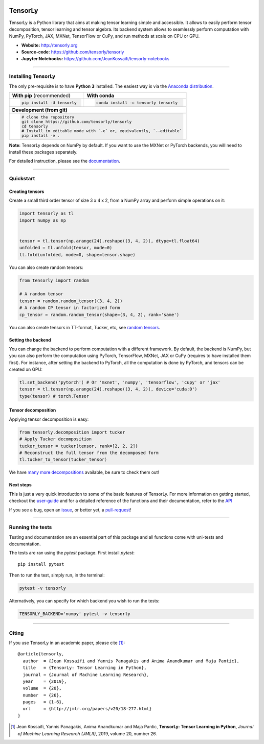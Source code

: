 .. image:: https://badge.fury.io/py/tensorly.svg
    :target: https://badge.fury.io/py/tensorly

.. image:: https://anaconda.org/tensorly/tensorly/badges/version.svg   
    :target: https://anaconda.org/tensorly/tensorly

.. image:: https://github.com/tensorly/tensorly/workflows/Test%20TensorLy/badge.svg
    :target: https://github.com/tensorly/tensorly/actions?query=workflow%3A%22Test+TensorLy%22

.. image:: https://codecov.io/gh/tensorly/tensorly/branch/master/graph/badge.svg?token=mnZ234sGSA
    :target: https://codecov.io/gh/tensorly/tensorly

.. image:: https://img.shields.io/badge/Slack-join-brightgreen
    :target: https://join.slack.com/t/tensorly/shared_invite/zt-wqnts2sk-wbiRX6ml~Xt6~GDYWRPFfg


========
TensorLy
========
   

TensorLy is a Python library that aims at making tensor learning simple and accessible. It allows to easily perform tensor decomposition, tensor learning and tensor algebra. Its backend system allows to seamlessly perform computation with NumPy, PyTorch, JAX, MXNet, TensorFlow or CuPy, and run methods at scale on CPU or GPU.

- **Website:** http://tensorly.org
- **Source-code:**  https://github.com/tensorly/tensorly
- **Jupyter Notebooks:** https://github.com/JeanKossaifi/tensorly-notebooks

----------------------------

Installing TensorLy
===================

The only pre-requisite is to have **Python 3** installed. The easiest way is via the `Anaconda distribution <https://www.anaconda.com/download/>`_.

+-------------------------------------------+---------------------------------------------------+
|      **With pip** (recommended)           |         **With conda**                            |
+-------------------------------------------+---------------------------------------------------+
|                                           |                                                   |
| .. code::                                 | .. code::                                         |
|                                           |                                                   |
|   pip install -U tensorly                 |   conda install -c tensorly tensorly              |
|                                           |                                                   |
|                                           |                                                   |
+-------------------------------------------+---------------------------------------------------+
|                               **Development (from git)**                                      |
+-------------------------------------------+---------------------------------------------------+
|                                                                                               |
|          .. code::                                                                            |
|                                                                                               |
|             # clone the repository                                                            |
|             git clone https://github.com/tensorly/tensorly                                    |
|             cd tensorly                                                                       |
|             # Install in editable mode with `-e` or, equivalently, `--editable`               |
|             pip install -e .                                                                  |
|                                                                                               |
+-----------------------------------------------------------------------------------------------+  
 
**Note:** TensorLy depends on NumPy by default. If you want to use the MXNet or PyTorch backends, you will need to install these packages separately.

For detailed instruction, please see the `documentation <http://tensorly.org/dev/installation.html>`_.

------------------

Quickstart
==========

Creating tensors
----------------

Create a small third order tensor of size 3 x 4 x 2, from a NumPy array and perform simple operations on it:

.. code:: python

   import tensorly as tl
   import numpy as np


   tensor = tl.tensor(np.arange(24).reshape((3, 4, 2)), dtype=tl.float64)
   unfolded = tl.unfold(tensor, mode=0)
   tl.fold(unfolded, mode=0, shape=tensor.shape)


You can also create random tensors:

.. code:: python

   from tensorly import random
   
   # A random tensor
   tensor = random.random_tensor((3, 4, 2))
   # A random CP tensor in factorized form
   cp_tensor = random.random_tensor(shape=(3, 4, 2), rank='same')

You can also create tensors in TT-format, Tucker, etc, see `random tensors <http://tensorly.org/stable/modules/api.html#module-tensorly.random>`_.

Setting the backend
-------------------

You can change the backend to perform computation with a different framework. By default, the backend is NumPy, but you can also perform the computation using  PyTorch, TensorFlow, MXNet, JAX or CuPy (requires to have installed them first). For instance, after setting the backend to PyTorch, all the computation is done by PyTorch, and tensors can be created on GPU:

.. code:: python

   tl.set_backend('pytorch') # Or 'mxnet', 'numpy', 'tensorflow', 'cupy' or 'jax'
   tensor = tl.tensor(np.arange(24).reshape((3, 4, 2)), device='cuda:0')
   type(tensor) # torch.Tensor
   

Tensor decomposition
--------------------

Applying tensor decomposition is easy:

.. code:: python

   from tensorly.decomposition import tucker
   # Apply Tucker decomposition 
   tucker_tensor = tucker(tensor, rank=[2, 2, 2])
   # Reconstruct the full tensor from the decomposed form
   tl.tucker_to_tensor(tucker_tensor)
   
We have `many more decompositions <http://tensorly.org/stable/modules/api.html#module-tensorly.decomposition>`_ available, be sure to check them out!

Next steps
----------
This is just a very quick introduction to some of the basic features of TensorLy. 
For more information on getting started, checkout the `user-guide <http://tensorly.org/dev/user_guide/index.html>`_  and for a detailed reference of the functions and their documentation, refer to
the `API <http://tensorly.org/dev/modules/api.html>`_   

If you see a bug, open an `issue <https://github.com/tensorly/tensorly/issues>`_, or better yet, a `pull-request <https://github.com/tensorly/tensorly/pulls>`_!
  
--------------------------

Running the tests
=================

Testing and documentation are an essential part of this package and all functions come with uni-tests and documentation.

The tests are ran using the `pytest` package. 
First install `pytest`::

    pip install pytest
    
Then to run the test, simply run, in the terminal:

.. code::

   pytest -v tensorly
   
Alternatively, you can specify for which backend you wish to run the tests:

.. code::
   
   TENSORLY_BACKEND='numpy' pytest -v tensorly
 

------------------

Citing
======

If you use TensorLy in an academic paper, please cite [1]_::

    @article{tensorly,
      author  = {Jean Kossaifi and Yannis Panagakis and Anima Anandkumar and Maja Pantic},
      title   = {TensorLy: Tensor Learning in Python},
      journal = {Journal of Machine Learning Research},
      year    = {2019},
      volume  = {20},
      number  = {26},
      pages   = {1-6},
      url     = {http://jmlr.org/papers/v20/18-277.html}
    }
    
    
.. [1] Jean Kossaifi, Yannis Panagakis, Anima Anandkumar and Maja Pantic, **TensorLy: Tensor Learning in Python**, *Journal of Machine Learning Research (JMLR)*, 2019, volume 20, number 26.
